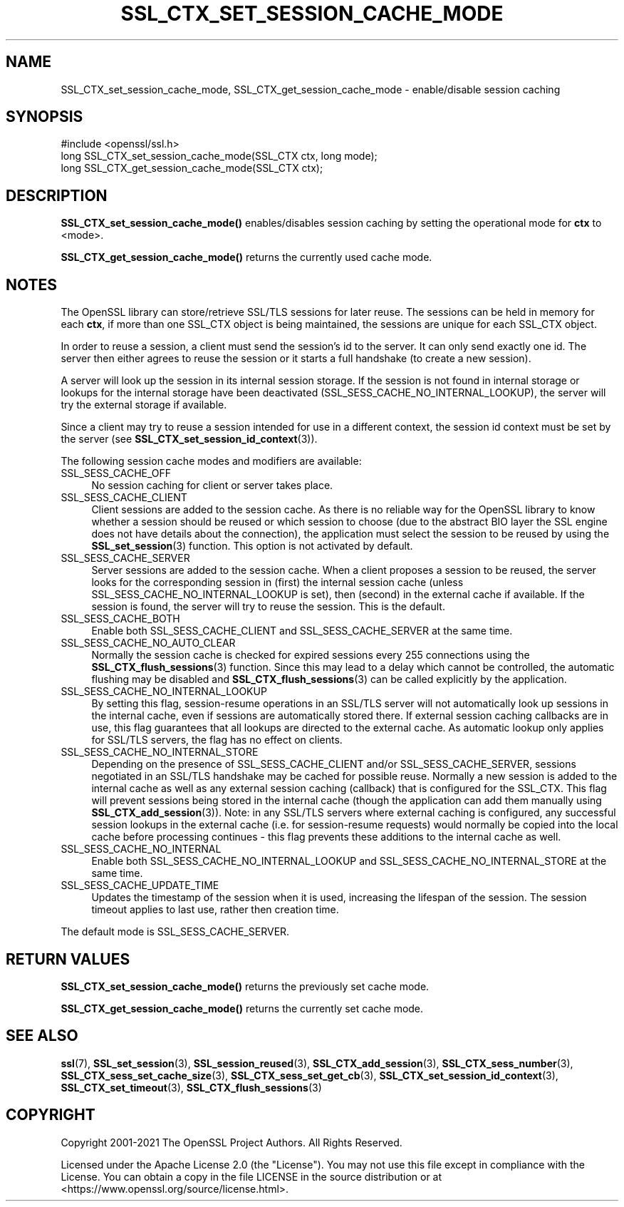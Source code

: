 .\" -*- mode: troff; coding: utf-8 -*-
.\" Automatically generated by Pod::Man 5.0102 (Pod::Simple 3.45)
.\"
.\" Standard preamble:
.\" ========================================================================
.de Sp \" Vertical space (when we can't use .PP)
.if t .sp .5v
.if n .sp
..
.de Vb \" Begin verbatim text
.ft CW
.nf
.ne \\$1
..
.de Ve \" End verbatim text
.ft R
.fi
..
.\" \*(C` and \*(C' are quotes in nroff, nothing in troff, for use with C<>.
.ie n \{\
.    ds C` ""
.    ds C' ""
'br\}
.el\{\
.    ds C`
.    ds C'
'br\}
.\"
.\" Escape single quotes in literal strings from groff's Unicode transform.
.ie \n(.g .ds Aq \(aq
.el       .ds Aq '
.\"
.\" If the F register is >0, we'll generate index entries on stderr for
.\" titles (.TH), headers (.SH), subsections (.SS), items (.Ip), and index
.\" entries marked with X<> in POD.  Of course, you'll have to process the
.\" output yourself in some meaningful fashion.
.\"
.\" Avoid warning from groff about undefined register 'F'.
.de IX
..
.nr rF 0
.if \n(.g .if rF .nr rF 1
.if (\n(rF:(\n(.g==0)) \{\
.    if \nF \{\
.        de IX
.        tm Index:\\$1\t\\n%\t"\\$2"
..
.        if !\nF==2 \{\
.            nr % 0
.            nr F 2
.        \}
.    \}
.\}
.rr rF
.\" ========================================================================
.\"
.IX Title "SSL_CTX_SET_SESSION_CACHE_MODE 3ossl"
.TH SSL_CTX_SET_SESSION_CACHE_MODE 3ossl 2024-09-07 3.3.2 OpenSSL
.\" For nroff, turn off justification.  Always turn off hyphenation; it makes
.\" way too many mistakes in technical documents.
.if n .ad l
.nh
.SH NAME
SSL_CTX_set_session_cache_mode, SSL_CTX_get_session_cache_mode \- enable/disable session caching
.SH SYNOPSIS
.IX Header "SYNOPSIS"
.Vb 1
\& #include <openssl/ssl.h>
\&
\& long SSL_CTX_set_session_cache_mode(SSL_CTX ctx, long mode);
\& long SSL_CTX_get_session_cache_mode(SSL_CTX ctx);
.Ve
.SH DESCRIPTION
.IX Header "DESCRIPTION"
\&\fBSSL_CTX_set_session_cache_mode()\fR enables/disables session caching
by setting the operational mode for \fBctx\fR to <mode>.
.PP
\&\fBSSL_CTX_get_session_cache_mode()\fR returns the currently used cache mode.
.SH NOTES
.IX Header "NOTES"
The OpenSSL library can store/retrieve SSL/TLS sessions for later reuse.
The sessions can be held in memory for each \fBctx\fR, if more than one
SSL_CTX object is being maintained, the sessions are unique for each SSL_CTX
object.
.PP
In order to reuse a session, a client must send the session's id to the
server. It can only send exactly one id.  The server then either
agrees to reuse the session or it starts a full handshake (to create a new
session).
.PP
A server will look up the session in its internal session storage. If the
session is not found in internal storage or lookups for the internal storage
have been deactivated (SSL_SESS_CACHE_NO_INTERNAL_LOOKUP), the server will try
the external storage if available.
.PP
Since a client may try to reuse a session intended for use in a different
context, the session id context must be set by the server (see
\&\fBSSL_CTX_set_session_id_context\fR\|(3)).
.PP
The following session cache modes and modifiers are available:
.IP SSL_SESS_CACHE_OFF 4
.IX Item "SSL_SESS_CACHE_OFF"
No session caching for client or server takes place.
.IP SSL_SESS_CACHE_CLIENT 4
.IX Item "SSL_SESS_CACHE_CLIENT"
Client sessions are added to the session cache. As there is no reliable way
for the OpenSSL library to know whether a session should be reused or which
session to choose (due to the abstract BIO layer the SSL engine does not
have details about the connection), the application must select the session
to be reused by using the \fBSSL_set_session\fR\|(3)
function. This option is not activated by default.
.IP SSL_SESS_CACHE_SERVER 4
.IX Item "SSL_SESS_CACHE_SERVER"
Server sessions are added to the session cache. When a client proposes a
session to be reused, the server looks for the corresponding session in (first)
the internal session cache (unless SSL_SESS_CACHE_NO_INTERNAL_LOOKUP is set),
then (second) in the external cache if available. If the session is found, the
server will try to reuse the session.  This is the default.
.IP SSL_SESS_CACHE_BOTH 4
.IX Item "SSL_SESS_CACHE_BOTH"
Enable both SSL_SESS_CACHE_CLIENT and SSL_SESS_CACHE_SERVER at the same time.
.IP SSL_SESS_CACHE_NO_AUTO_CLEAR 4
.IX Item "SSL_SESS_CACHE_NO_AUTO_CLEAR"
Normally the session cache is checked for expired sessions every
255 connections using the
\&\fBSSL_CTX_flush_sessions\fR\|(3) function. Since
this may lead to a delay which cannot be controlled, the automatic
flushing may be disabled and
\&\fBSSL_CTX_flush_sessions\fR\|(3) can be called
explicitly by the application.
.IP SSL_SESS_CACHE_NO_INTERNAL_LOOKUP 4
.IX Item "SSL_SESS_CACHE_NO_INTERNAL_LOOKUP"
By setting this flag, session-resume operations in an SSL/TLS server will not
automatically look up sessions in the internal cache, even if sessions are
automatically stored there. If external session caching callbacks are in use,
this flag guarantees that all lookups are directed to the external cache.
As automatic lookup only applies for SSL/TLS servers, the flag has no effect on
clients.
.IP SSL_SESS_CACHE_NO_INTERNAL_STORE 4
.IX Item "SSL_SESS_CACHE_NO_INTERNAL_STORE"
Depending on the presence of SSL_SESS_CACHE_CLIENT and/or SSL_SESS_CACHE_SERVER,
sessions negotiated in an SSL/TLS handshake may be cached for possible reuse.
Normally a new session is added to the internal cache as well as any external
session caching (callback) that is configured for the SSL_CTX. This flag will
prevent sessions being stored in the internal cache (though the application can
add them manually using \fBSSL_CTX_add_session\fR\|(3)). Note:
in any SSL/TLS servers where external caching is configured, any successful
session lookups in the external cache (i.e. for session-resume requests) would
normally be copied into the local cache before processing continues \- this flag
prevents these additions to the internal cache as well.
.IP SSL_SESS_CACHE_NO_INTERNAL 4
.IX Item "SSL_SESS_CACHE_NO_INTERNAL"
Enable both SSL_SESS_CACHE_NO_INTERNAL_LOOKUP and
SSL_SESS_CACHE_NO_INTERNAL_STORE at the same time.
.IP SSL_SESS_CACHE_UPDATE_TIME 4
.IX Item "SSL_SESS_CACHE_UPDATE_TIME"
Updates the timestamp of the session when it is used, increasing the lifespan
of the session. The session timeout applies to last use, rather then creation
time.
.PP
The default mode is SSL_SESS_CACHE_SERVER.
.SH "RETURN VALUES"
.IX Header "RETURN VALUES"
\&\fBSSL_CTX_set_session_cache_mode()\fR returns the previously set cache mode.
.PP
\&\fBSSL_CTX_get_session_cache_mode()\fR returns the currently set cache mode.
.SH "SEE ALSO"
.IX Header "SEE ALSO"
\&\fBssl\fR\|(7), \fBSSL_set_session\fR\|(3),
\&\fBSSL_session_reused\fR\|(3),
\&\fBSSL_CTX_add_session\fR\|(3),
\&\fBSSL_CTX_sess_number\fR\|(3),
\&\fBSSL_CTX_sess_set_cache_size\fR\|(3),
\&\fBSSL_CTX_sess_set_get_cb\fR\|(3),
\&\fBSSL_CTX_set_session_id_context\fR\|(3),
\&\fBSSL_CTX_set_timeout\fR\|(3),
\&\fBSSL_CTX_flush_sessions\fR\|(3)
.SH COPYRIGHT
.IX Header "COPYRIGHT"
Copyright 2001\-2021 The OpenSSL Project Authors. All Rights Reserved.
.PP
Licensed under the Apache License 2.0 (the "License").  You may not use
this file except in compliance with the License.  You can obtain a copy
in the file LICENSE in the source distribution or at
<https://www.openssl.org/source/license.html>.

